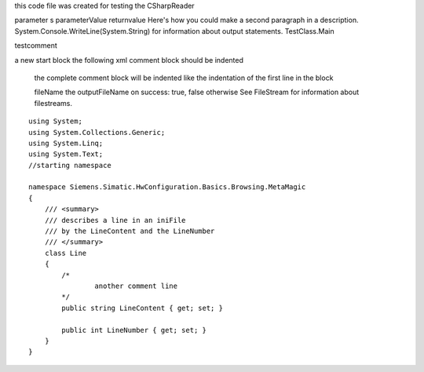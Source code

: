 

this code file was created for testing the CSharpReader

parameter s parameterValue
returnvalue
Here's how you could make a second paragraph in a description. System.Console.WriteLine(System.String)  for information about output statements.
TestClass.Main 

testcomment

a new start block
the following xml comment block should be indented

    
    the complete comment block will be indented like the indentation of the first line in the block
    
    fileName the outputFileName
    on success: true, false otherwise
    See FileStream  for information about filestreams.


::

    using System;
    using System.Collections.Generic;
    using System.Linq;
    using System.Text;
    //starting namespace
    
    namespace Siemens.Simatic.HwConfiguration.Basics.Browsing.MetaMagic
    {
        /// <summary>
        /// describes a line in an iniFile
        /// by the LineContent and the LineNumber
        /// </summary>
        class Line
        {
            /*
                    another comment line
            */
            public string LineContent { get; set; }
    
            public int LineNumber { get; set; }
        }
    }

